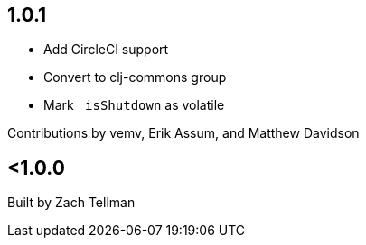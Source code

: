 == 1.0.1

* Add CircleCI support
* Convert to clj-commons group
* Mark `_isShutdown` as volatile

Contributions by vemv, Erik Assum, and Matthew Davidson

== <1.0.0

Built by Zach Tellman
